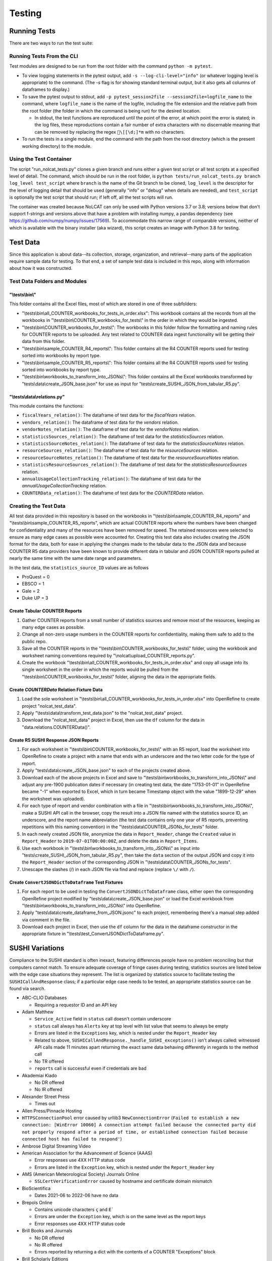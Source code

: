 Testing
#######

Running Tests
*************
There are two ways to run the test suite:

Running Tests From the CLI
==========================
Test modules are designed to be run from the root folder with the command ``python -m pytest``.

* To view logging statements in the pytest output, add ``-s --log-cli-level="info"`` (or whatever logging level is appropriate) to the command. (The `-s` flag is for showing standard terminal output, but it also gets all columns of dataframes to display.)
* To save the pytest output to stdout, add ``-p pytest_session2file --session2file=logfile_name`` to the command, where ``logfile_name`` is the name of the logfile, including the file extension and the relative path from the root folder (the folder in which the command is being run) for the desired location.

  * In stdout, the test functions are reproduced until the point of the error, at which point the error is stated; in the log files, these reproductions contain a fair number of extra characters with no discernable meaning that can be removed by replacing the regex ``\[[\d;]*m`` with no characters.

* To run the tests in a single module, end the command with the path from the root directory (which is the present working directory) to the module.

Using the Test Container
========================
The script "run_nolcat_tests.py" clones a given branch and runs either a given test script or all test scripts at a specified level of detail. The command, which should be run in the root folder, is ``python tests/run_nolcat_tests.py branch log_level test_script`` where ``branch`` is the name of the Git branch to be cloned, ``log_level`` is the descriptor for the level of logging detail that should be used (generally "info" or "debug" when details are needed), and ``test_script`` is optionally the test script that should run; if left off, all the test scripts will run.

The container was created because NoLCAT can only be used with Python versions 3.7 or 3.8; versions below that don't support f-strings and versions above that have a problem with installing numpy, a pandas dependency (see https://github.com/numpy/numpy/issues/17569). To accommodate this narrow range of comparable versions, neither of which is available with the binary installer (aka wizard), this script creates an image with Python 3.8 for testing.

Test Data
*********
Since this application is about data--its collection, storage, organization, and retrieval--many parts of the application require sample data for testing. To that end, a set of sample test data is included in this repo, along with information about how it was constructed.

Test Data Folders and Modules
=============================

"\\tests\\bin\\"
----------------
This folder contains all the Excel files, most of which are stored in one of three subfolders:

* "\\tests\\bin\\all_COUNTER_workbooks_for_tests_in_order.xlsx": This workbook contains all the records from all the workbooks in "\\tests\\bin\\COUNTER_workbooks_for_tests\\" in the order in which they would be ingested.
* "\\tests\\bin\\COUNTER_workbooks_for_tests\\": The workbooks in this folder follow the formatting and naming rules for COUNTER reports to be uploaded. Any test related to COUNTER data ingest functionality will be getting their data from this folder.
* "\\tests\\bin\\sample_COUNTER_R4_reports\\": This folder contains all the R4 COUNTER reports used for testing sorted into workbooks by report type.
* "\\tests\\bin\\sample_COUNTER_R5_reports\\": This folder contains all the R4 COUNTER reports used for testing sorted into workbooks by report type.
* "\\tests\\bin\\workbooks_to_transform_into_JSONs\\": This folder contains all the Excel workbooks transformed by "tests\\data\\create_JSON_base.json" for use as input for "tests\\create_SUSHI_JSON_from_tabular_R5.py".


"\\tests\\data\\relations.py"
-----------------------------
This module contains the functions:

* ``fiscalYears_relation()``: The dataframe of test data for the `fiscalYears` relation.
* ``vendors_relation()``: The dataframe of test data for the `vendors` relation.
* ``vendorNotes_relation()``: The dataframe of test data for the `vendorNotes` relation.
* ``statisticsSources_relation()``: The dataframe of test data for the `statisticsSources` relation.
* ``statisticsSourceNotes_relation()``: The dataframe of test data for the `statisticsSourceNotes` relation.
* ``resourceSources_relation()``: The dataframe of test data for the `resourceSources` relation.
* ``resourceSourceNotes_relation()``: The dataframe of test data for the `resourceSourceNotes` relation.
* ``statisticsResourceSources_relation()``: The dataframe of test data for the `statisticsResourceSources` relation.
* ``annualUsageCollectionTracking_relation()``: The dataframe of test data for the `annualUsageCollectionTracking` relation.
* ``COUNTERData_relation()``: The dataframe of test data for the `COUNTERData` relation.

Creating the Test Data
======================
All test data provided in this repository is based on the workbooks in "\\tests\\bin\\sample_COUNTER_R4_reports" and "\\tests\\bin\\sample_COUNTER_R5_reports", which are actual COUNTER reports where the numbers have been changed for confidentiality and many of the resources have been removed for speed. The retained resources were selected to ensure as many edge cases as possible were accounted for. Creating this test data also includes creating the JSON format for the data, both for ease in applying the changes made to the tabular data to the JSON data and because COUNTER R5 data providers have been known to provide different data in tabular and JSON COUNTER reports pulled at nearly the same time with the same date range and parameters.

In the test data, the ``statistics_source_ID`` values are as follows

* ProQuest = 0
* EBSCO = 1
* Gale = 2
* Duke UP = 3

Create Tabular COUNTER Reports
------------------------------
1. Gather COUNTER reports from a small number of statistics sources and remove most of the resources, keeping as many edge cases as possible.
2. Change all non-zero usage numbers in the COUNTER reports for confidentiality, making them safe to add to the public repo.
3. Save all the COUNTER reports in the "\\tests\\bin\\COUNTER_workbooks_for_tests\\" folder, using the workbook and worksheet naming conventions required by "\\nolcat\\upload_COUNTER_reports.py".
4. Create the workbook "\\tests\\bin\\all_COUNTER_workbooks_for_tests_in_order.xlsx" and copy all usage into its single worksheet in the order in which the reports would be pulled from the "\\tests\\bin\\COUNTER_workbooks_for_tests\\" folder, aligning the data in the appropriate fields.

Create `COUNTERData` Relation Fixture Data
------------------------------------------
1. Load the sole worksheet in "\\tests\\bin\\all_COUNTER_workbooks_for_tests_in_order.xlsx" into OpenRefine to create project "nolcat_test_data".
2. Apply "\\tests\\data\\transform_test_data.json" to the "nolcat_test_data" project.
3. Download the "nolcat_test_data" project in Excel, then use the ``df`` column for the data in "data.relations.COUNTERData()".

Create R5 SUSHI Response JSON Reports
-------------------------------------
1. For each worksheet in "\\tests\\bin\\COUNTER_workbooks_for_tests\\" with an R5 report, load the worksheet into OpenRefine to create a project with a name that ends with an underscore and the two letter code for the type of report.
2. Apply "tests\\data\\create_JSON_base.json" to each of the projects created above.
3. Download each of the above projects in Excel and save to "\\tests\\bin\\workbooks_to_transform_into_JSONs\\" and adjust any pre-1900 publication dates if necessary (in creating test data, the date "1753-01-01" in OpenRefine became "-1" when exported to Excel, which in turn became Timestamp object with the value "1899-12-29" when the worksheet was uploaded).
4. For each type of report and vendor combination with a file in "\\tests\\bin\\workbooks_to_transform_into_JSONs\\", make a SUSHI API call in the browser, copy the result into a JSON file named with the statistics source ID, an underscore, and the report name abbreviation (the test data contains only one year of R5 reports, preventing repetitions with this naming convention) in the "\\tests\\data\\COUNTER_JSONs_for_tests" folder.
5. In each newly created JSON file, anonymize the data in ``Report_Header``, change the ``Created`` value in ``Report_Header`` to ``2019-07-01T00:00:00Z``, and delete the data in ``Report_Items``.
6. Use each workbook in "\\tests\\bin\\workbooks_to_transform_into_JSONs\\" as input into "tests\\create_SUSHI_JSON_from_tabular_R5.py", then take the ``data`` section of the output JSON and copy it into the ``Report_Header`` section of the corresponding JSON in "\\tests\\data\\COUNTER_JSONs_for_tests".
7. Unescape the slashes (/) in each JSON file via find and replace (replace ``\/`` with ``/``).

Create ``ConvertJSONDictToDataframe`` Test Fixtures
---------------------------------------------------
1. For each report to be used in testing the ``ConvertJSONDictToDataframe`` class, either open the corresponding OpenRefine project modified by "tests\\data\\create_JSON_base.json" or load the Excel workbook from "\\tests\\bin\\workbooks_to_transform_into_JSONs\\" into OpenRefine.
2. Apply "tests\\data\\create_dataframe_from_JSON.jsonc" to each project, remembering there's a manual step added via comment in the file.
3. Download each project in Excel, then use the ``df`` column for the data in the dataframe constructor in the appropriate fixture in "\\tests\\test_ConvertJSONDictToDataframe.py".

SUSHI Variations
****************
Compliance to the SUSHI standard is often inexact, featuring differences people have no problem reconciling but that computers cannot match. To ensure adequate coverage of fringe cases during testing, statistics sources are listed below with the edge case situations they represent. The list is organized by statistics source to facilitate testing the ``SUSHICallAndResponse`` class; if a particular edge case needs to be tested, an appropriate statistics source can be found via search.

* ABC-CLIO Databases

  * Requiring a requestor ID and an API key

* Adam Matthew

  * ``Service_Active`` field in ``status`` call doesn't contain underscore
  * ``status`` call always has ``Alerts`` key at top level with list value that seems to always be empty
  * Errors are listed in the ``Exceptions`` key, which is nested under the ``Report_Header`` key
  * Related to above, ``SUSHICallAndResponse._handle_SUSHI_exceptions()`` isn't always called: witnessed API calls made 11 minutes apart returning the exact same data behaving differently in regards to the method call
  * No TR offered
  * ``reports`` call is successful even if credentials are bad

* Akademiai Kiado

  * No DR offered
  * No IR offered

* Alexander Street Press

  * Times out

* Allen Press/Pinnacle Hosting

* ``HTTPSConnectionPool`` error caused by urllib3 ``NewConnectionError`` (``Failed to establish a new connection: [WinError 10060] A connection attempt failed because the connected party did not properly respond after a period of time, or established connection failed because connected host has failed to respond'``)

* Ambrose Digital Streaming Video
* American Association for the Advancement of Science (AAAS)

  * Error responses use 4XX HTTP status code
  * Errors are listed in the ``Exception`` key, which is nested under the ``Report_Header`` key

* AMS (American Meteorological Society) Journals Online

  * ``SSLCertVerificationError`` caused by hostname and certificate domain mismatch

* BioScientifica

  * Dates 2021-06 to 2022-06 have no data

* Brepols Online

  * Contains unicode characters ``ç`` and ``É```
  * Errors are under the ``Exception`` key, which is on the same level as the report keys
  * Error responses use 4XX HTTP status code

* Brill Books and Journals

  * No DR offered
  * No IR offered
  * Errors reported by returning a dict with the contents of a COUNTER "Exceptions" block

* Brill Scholarly Editions
* China National Knowledge Infrastructure (CNKI)
* Cochrane
* Columbia International Affairs Online (CIAO)

  * Requiring a requestor ID and an API key
  * Errors reported by returning a dict with the contents of a COUNTER "Exceptions" block

* Company of Biologists

  * Requiring a requestor ID and an API key
  * Errors reported by returning a dict with the contents of a COUNTER "Exceptions" block

* de Gruyter

  * Requires a ``platform`` parameter
  * Errors reported by returning a dict with the contents of a COUNTER "Exceptions" block

* Duke University Press

  * ``status`` call always has ``Alerts`` key at top level with list value that seems to always be empty
  * Downloads a JSON
  * No DR offered
  * Contains custom report forms with report IDs starting "CR_"
  * Errors reported by returning a dict with the contents of a COUNTER "Exceptions" block

* Duxiu Knowledge Search Database
* Ebook Central
* EBSCOhost
* Érudit
* Films on Demand

  * Requiring a requestor ID and an API key
  * Errors reported by returning a dict with the contents of a COUNTER "Exceptions" block

* Gale Cengage Learning
* HighWire
* J-STAGE

  * Requiring only a customer ID
  * Errors reported by returning a dict with the contents of a COUNTER "Exceptions" block

* JSTOR
* Loeb Classical Library

  * Requires a ``platform`` parameter
  * No TR offered
  * No IR offered
  * Errors reported by returning a dict with the contents of a COUNTER "Exceptions" block

* Lyell Collection
* MathSciNet

  * ``reports`` call is successful even if credentials are bad
  * Error responses use 4XX HTTP status code
  * ``status`` call always results in 404 HTTP status code
  * 4XX pages display in browser with formatting

* Morgan & Claypool
* OECD iLibrary

  * ``Service_Active`` field in ``status`` call is all lowercase
  * Errors reported by returning a dict with the contents of a COUNTER "Exceptions" block

* Portland Press

  * Requiring a requestor ID and an API key
  * Errors reported by returning a dict with the contents of a COUNTER "Exceptions" block

* ProQuest
* Rockefeller University Press

  * Requiring a requestor ID and an API key

* Royal Society of Chemistry

  * Errors reported by returning a dict with the contents of a COUNTER "Exceptions" block contained within a list

* SAGE Journals
* SAGE/CQ Press
* Sciendo

  * Requires a ``platform`` parameter

* Taylor & Francis
* Taylor & Francis eJournals
* University of California Press

  * Requiring a requestor ID and an API key

* Web of Science

Internally Inconsistent
=======================
These vendors show internal inconsistencies in testing:

* Adam Matthew: ``status`` call always has a top-level ``Alerts`` key, but ``handle_SUSHI_exceptions`` isn't always called; calls made 11 minutes apart returning the exact same data can behave differently in regards to the method call

nginx Logging
*************
When a ``docker compose up`` command is used in the AWS instance to build and start the NoLCAT containers, the command line switches to showing a combined Python and nginx log. The nginx logging statements use the default log configuration, which has the structure ``$remote_addr - $remote_user [$time_local] "$request" $status $body_bytes_sent "$http_referer" "$http_user_agent" "$gzip_ratio"`` where

* **$remote_addr** is the client IP address
* **$remote_user**  is the username from the authentication
* **$time_local** is a timestamp in nginx's log format
* **$request** is the HTTP request start line, consisting of a HTTP method, the request target, and the HTTP version
* **$status** is the HTTP status code of the response
* **$body_bytes_sent** is the number of bytes sent to the client, not including the response header
* **$http_referer** is the address of the requested web page
* **$http_user_agent** is the value of the ``User Agent`` HTTP request field
* **$gzip_ratio** is the compression ratio achieved

In nginx logging statements, null values are represented by hyphens (``-``).